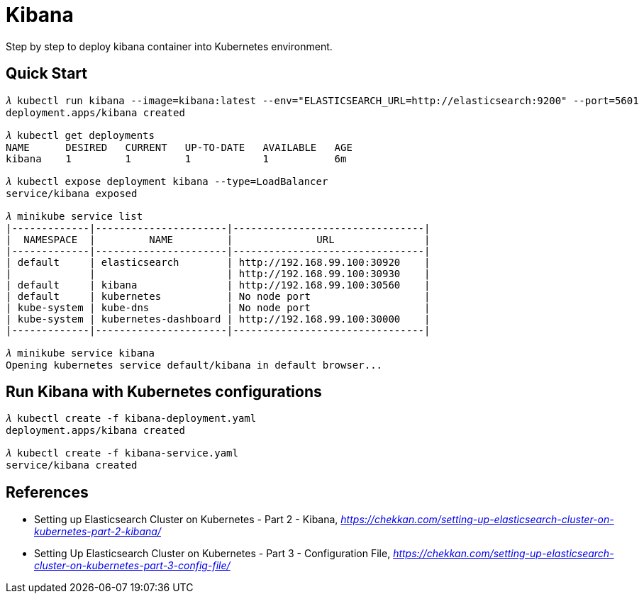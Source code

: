Kibana
======

Step by step to deploy kibana container into Kubernetes environment.

Quick Start
-----------

[source.console]
----
𝜆 kubectl run kibana --image=kibana:latest --env="ELASTICSEARCH_URL=http://elasticsearch:9200" --port=5601
deployment.apps/kibana created

𝜆 kubectl get deployments
NAME      DESIRED   CURRENT   UP-TO-DATE   AVAILABLE   AGE
kibana    1         1         1            1           6m

𝜆 kubectl expose deployment kibana --type=LoadBalancer
service/kibana exposed

𝜆 minikube service list
|-------------|----------------------|--------------------------------|
|  NAMESPACE  |         NAME         |              URL               |
|-------------|----------------------|--------------------------------|
| default     | elasticsearch        | http://192.168.99.100:30920    |
|             |                      | http://192.168.99.100:30930    |
| default     | kibana               | http://192.168.99.100:30560    |
| default     | kubernetes           | No node port                   |
| kube-system | kube-dns             | No node port                   |
| kube-system | kubernetes-dashboard | http://192.168.99.100:30000    |
|-------------|----------------------|--------------------------------|

𝜆 minikube service kibana
Opening kubernetes service default/kibana in default browser...
----


Run Kibana with Kubernetes configurations
-----------------------------------------

[source.console]
----
𝜆 kubectl create -f kibana-deployment.yaml
deployment.apps/kibana created

𝜆 kubectl create -f kibana-service.yaml
service/kibana created
----


References
----------

- Setting up Elasticsearch Cluster on Kubernetes - Part 2 - Kibana, _https://chekkan.com/setting-up-elasticsearch-cluster-on-kubernetes-part-2-kibana/_
- Setting Up Elasticsearch Cluster on Kubernetes - Part 3 - Configuration File, _https://chekkan.com/setting-up-elasticsearch-cluster-on-kubernetes-part-3-config-file/_